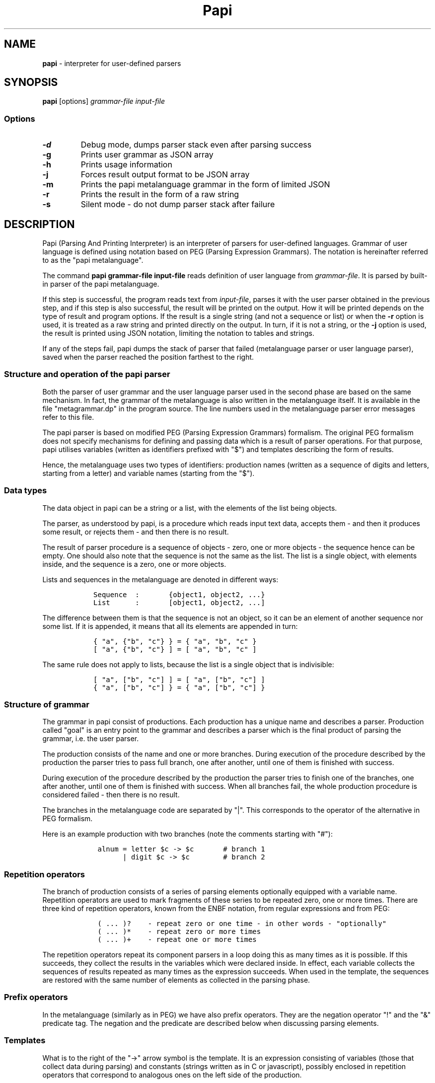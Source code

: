 .\" Automatically generated by Pandoc 1.19.2.4
.\"
.TH "Papi" "1" "" "Version 0.99" "Parsing and printing interpreter"
.hy
.SH NAME
.PP
\f[B]papi\f[] \- interpreter for user\-defined parsers
.SH SYNOPSIS
.PP
\f[B]papi\f[] [options] \f[I]grammar\-file\f[] \f[I]input\-file\f[]
.SS Options
.TP
.B \-d
Debug mode, dumps parser stack even after parsing success
.RS
.RE
.TP
.B \-g
Prints user grammar as JSON array
.RS
.RE
.TP
.B \-h
Prints usage information
.RS
.RE
.TP
.B \-j
Forces result output format to be JSON array
.RS
.RE
.TP
.B \-m
Prints the papi metalanguage grammar in the form of limited JSON
.RS
.RE
.TP
.B \-r
Prints the result in the form of a raw string
.RS
.RE
.TP
.B \-s
Silent mode \- do not dump parser stack after failure
.RS
.RE
.SH DESCRIPTION
.PP
Papi (Parsing And Printing Interpreter) is an interpreter of parsers for
user\-defined languages.
Grammar of user language is defined using notation based on PEG (Parsing
Expression Grammars).
The notation is hereinafter referred to as the "papi metalanguage".
.PP
The command \f[B]papi grammar\-file input\-file\f[] reads definition of
user language from \f[I]grammar\-file\f[].
It is parsed by built\-in parser of the papi metalanguage.
.PP
If this step is successful, the program reads text from
\f[I]input\-file\f[], parses it with the user parser obtained in the
previous step, and if this step is also successful, the result will be
printed on the output.
How it will be printed depends on the type of result and program
options.
If the result is a single string (and not a sequence or list) or when
the \f[B]\-r\f[] option is used, it is treated as a raw string and
printed directly on the output.
In turn, if it is not a string, or the \f[B]\-j\f[] option is used, the
result is printed using JSON notation, limiting the notation to tables
and strings.
.PP
If any of the steps fail, papi dumps the stack of parser that failed
(metalanguage parser or user language parser), saved when the parser
reached the position farthest to the right.
.SS Structure and operation of the papi parser
.PP
Both the parser of user grammar and the user language parser used in the
second phase are based on the same mechanism.
In fact, the grammar of the metalanguage is also written in the
metalanguage itself.
It is available in the file "metagrammar.dp" in the program source.
The line numbers used in the metalanguage parser error messages refer to
this file.
.PP
The papi parser is based on modified PEG (Parsing Expression Grammars)
formalism.
The original PEG formalism does not specify mechanisms for defining and
passing data which is a result of parser operations.
For that purpose, papi utilises variables (written as identifiers
prefixed with "$") and templates describing the form of results.
.PP
Hence, the metalanguage uses two types of identifiers: production names
(written as a sequence of digits and letters, starting from a letter)
and variable names (starting from the "$").
.SS Data types
.PP
The data object in papi can be a string or a list, with the elements of
the list being objects.
.PP
The parser, as understood by papi, is a procedure which reads input text
data, accepts them \- and then it produces some result, or rejects them
\- and then there is no result.
.PP
The result of parser procedure is a sequence of objects \- zero, one or
more objects \- the sequence hence can be empty.
One should also note that the sequence is not the same as the list.
The list is a single object, with elements inside, and the sequence is a
zero, one or more objects.
.PP
Lists and sequences in the metalanguage are denoted in different ways:
.IP
.nf
\f[C]
\ \ \ Sequence\ \ :\ \ \ \ \ \ \ {object1,\ object2,\ ...}
\ \ \ List\ \ \ \ \ \ :\ \ \ \ \ \ \ [object1,\ object2,\ ...]
\f[]
.fi
.PP
The difference between them is that the sequence is not an object, so it
can be an element of another sequence nor some list.
If it is appended, it means that all its elements are appended in turn:
.IP
.nf
\f[C]
\ \ \ {\ "a",\ {"b",\ "c"}\ }\ =\ {\ "a",\ "b",\ "c"\ }
\ \ \ [\ "a",\ {"b",\ "c"}\ ]\ =\ [\ "a",\ "b",\ "c"\ ]
\f[]
.fi
.PP
The same rule does not apply to lists, because the list is a single
object that is indivisible:
.IP
.nf
\f[C]
\ \ \ [\ "a",\ ["b",\ "c"]\ ]\ =\ [\ "a",\ ["b",\ "c"]\ ]
\ \ \ {\ "a",\ ["b",\ "c"]\ }\ =\ {\ "a",\ ["b",\ "c"]\ }
\f[]
.fi
.SS Structure of grammar
.PP
The grammar in papi consist of productions.
Each production has a unique name and describes a parser.
Production called "goal" is an entry point to the grammar and describes
a parser which is the final product of parsing the grammar, i.e.
the user parser.
.PP
The production consists of the name and one or more branches.
During execution of the procedure described by the production the parser
tries to pass full branch, one after another, until one of them is
finished with success.
.PP
During execution of the procedure described by the production the parser
tries to finish one of the branches, one after another, until one of
them is finished with success.
When all branches fail, the whole production procedure is considered
failed \- then there is no result.
.PP
The branches in the metalanguage code are separated by "|".
This corresponds to the operator of the alternative in PEG formalism.
.PP
Here is an example production with two branches (note the comments
starting with "#"):
.IP
.nf
\f[C]
\ \ \ \ alnum\ =\ letter\ $c\ \->\ $c\ \ \ \ \ \ \ #\ branch\ 1
\ \ \ \ \ \ \ \ \ \ |\ digit\ $c\ \->\ $c\ \ \ \ \ \ \ \ #\ branch\ 2
\f[]
.fi
.SS Repetition operators
.PP
The branch of production consists of a series of parsing elements
optionally equipped with a variable name.
Repetition operators are used to mark fragments of these series to be
repeated zero, one or more times.
There are three kind of repetition operators, known from the ENBF
notation, from regular expressions and from PEG:
.IP
.nf
\f[C]
\ \ \ \ (\ ...\ )?\ \ \ \ \-\ repeat\ zero\ or\ one\ time\ \-\ in\ other\ words\ \-\ "optionally"
\ \ \ \ (\ ...\ )*\ \ \ \ \-\ repeat\ zero\ or\ more\ times
\ \ \ \ (\ ...\ )+\ \ \ \ \-\ repeat\ one\ or\ more\ times
\f[]
.fi
.PP
The repetition operators repeat its component parsers in a loop doing
this as many times as it is possible.
If this succeeds, they collect the results in the variables which were
declared inside.
In effect, each variable collects the sequences of results repeated as
many times as the expression succeeds.
When used in the template, the sequences are restored with the same
number of elements as collected in the parsing phase.
.SS Prefix operators
.PP
In the metalanguage (similarly as in PEG) we have also prefix operators.
They are the negation operator "!" and the "&" predicate tag.
The negation and the predicate are described below when discussing
parsing elements.
.SS Templates
.PP
What is to the right of the "\->" arrow symbol is the template.
It is an expression consisting of variables (those that collect data
during parsing) and constants (strings written as in C or javascript),
possibly enclosed in repetition operators that correspond to analogous
ones on the left side of the production.
.PP
The repetition operators determine also the way in which the sequence of
variable values is joined.
The way is selected depending on the type od used brackets:
.IP
.nf
\f[C]
\ \ \ \ (\ $a,\ "x",\ ...\ )*\ \ \-\ connecting\ to\ string
\ \ \ \ {\ $a,\ "x",\ ...\ }*\ \ \-\ combining\ into\ a\ sequence
\ \ \ \ [\ $a,\ "x",\ ...\ ]*\ \ \-\ joining\ into\ a\ list
\f[]
.fi
.PP
The variables in templates are also used in the scope of repetition
operators "+" and "?", and prefix predicate tag "&":
.IP
.nf
\f[C]
\ \ \ \ ($a,\ "x")*
\ \ \ \ ($a,\ "x")+
\ \ \ \ ($a,\ "x")?
\ \ \ \ &($a,\ "x")
\f[]
.fi
.PP
There is no need to use the negation operator "!" in the templates
because negation produces no result.
.SS Parsing elements
.PP
Here are the types of parsing elements that are defined in the papi
metalanguage:
.TP
.B Call of production
Call of production is written as the called production name with
optional variable name.
The variable is a destination of the sequence of results.
For example:
.RS
.IP
.nf
\f[C]
expr\ $x
\f[]
.fi
.RE
.TP
.B Constant string
The constant is written as in "C" or javascript.
The execution of such element succeeds when the parser manages to read
from input exactly the characters from the string.
The variable name may be also optionally given after the string.
Inside the literal one can use backslashed escape sequences "\\n",
"\\r", "\\t" and "\\"", "\\\\".
Such a details may be found in the definition of the metalanguage
grammar in the file "metagrammarp.dp".
Example:
.RS
.IP
.nf
\f[C]
"The\ end\\\\n"\ \ $footer
\f[]
.fi
.RE
.TP
.B Any character
This basic parser accepts any character from input and fails at the end
of the input file.
Example:
.RS
.IP
.nf
\f[C]
\&.\ $ch
\f[]
.fi
.RE
.TP
.B Character class
List of characters enclosed by "[" and "]".
Accepts any single character from the set.
Some characters have to be escaped by backslash: "\\[", "\\]", "\\\\".
One can also use the "\\r" and "\\n" sequences.
Example:
.RS
.IP
.nf
\f[C]
[0123456789]\ $digit
\f[]
.fi
.RE
.TP
.B Predicate
Sequence of elements in parentheses preceded by "&".
The predicate executes all its components in turn and makes their
results available (using the "&" operator in the template), but finally
moves the reading pointer back to the starting position.
This is a notion derived from PEG.
It extends the meaning of the grammar class that can be created using
this notation.
For example:
.RS
.IP
.nf
\f[C]
&(name\ $n\ value\ $x)
\f[]
.fi
.RE
.TP
.B Negation
Using the negation operator ("!") before an element we get the parser
which works in a way opposite to the original one.
At first, it tries to parse the data with its inner element, and then it
inverts the decision \- if the parsing succeeds it reverts the read
pointer to the starting position and returns the false.
If not, it returns the success (the negation succeeds).
The negation never has meaningful data associated with its result, so
the variable cannot be used.
.RS
.RE
.SH FILES
.PP
\f[I]metagrammar.dp\f[] \- Description of the language of metagramatics
(metalanguage) written in the metalanguage itself.
This file is used in booststrap process to generate the parser of
metagrammar in papi.
.PP
The current version does not use any configuration files nor environment
variables.
